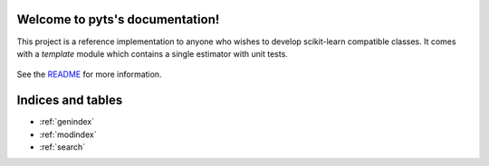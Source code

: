 .. project-template documentation master file, created by
   sphinx-quickstart on Mon Jan 18 14:44:12 2016.
   You can adapt this file completely to your liking, but it should at least
   contain the root `toctree` directive.

Welcome to pyts's documentation!
============================================

This project is a reference implementation to anyone who wishes to develop
scikit-learn compatible classes. It comes with a `template` module which
contains a single estimator with unit tests.


    .. toctree::
       :maxdepth: 2
       
       api
       ...

See the `README <https://github.com/vighneshbirodkar/project-template/blob/master/README.md>`_
for more information.


Indices and tables
==================

* :ref:`genindex`
* :ref:`modindex`
* :ref:`search`

